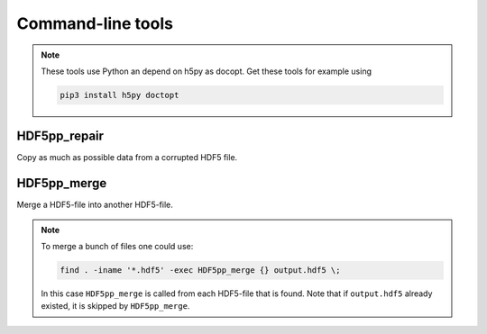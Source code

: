 
.. _tools:

******************
Command-line tools
******************

.. note::

  These tools use Python an depend on h5py as docopt. Get these tools for example using

  .. code-block:: bash

    pip3 install h5py doctopt

HDF5pp_repair
-------------

Copy as much as possible data from a corrupted HDF5 file.

HDF5pp_merge
------------

Merge a HDF5-file into another HDF5-file.

.. note::

  To merge a bunch of files one could use:

  .. code-block:: bash

    find . -iname '*.hdf5' -exec HDF5pp_merge {} output.hdf5 \;

  In this case ``HDF5pp_merge`` is called from each HDF5-file that is found. Note that if ``output.hdf5`` already existed, it is skipped by ``HDF5pp_merge``.
